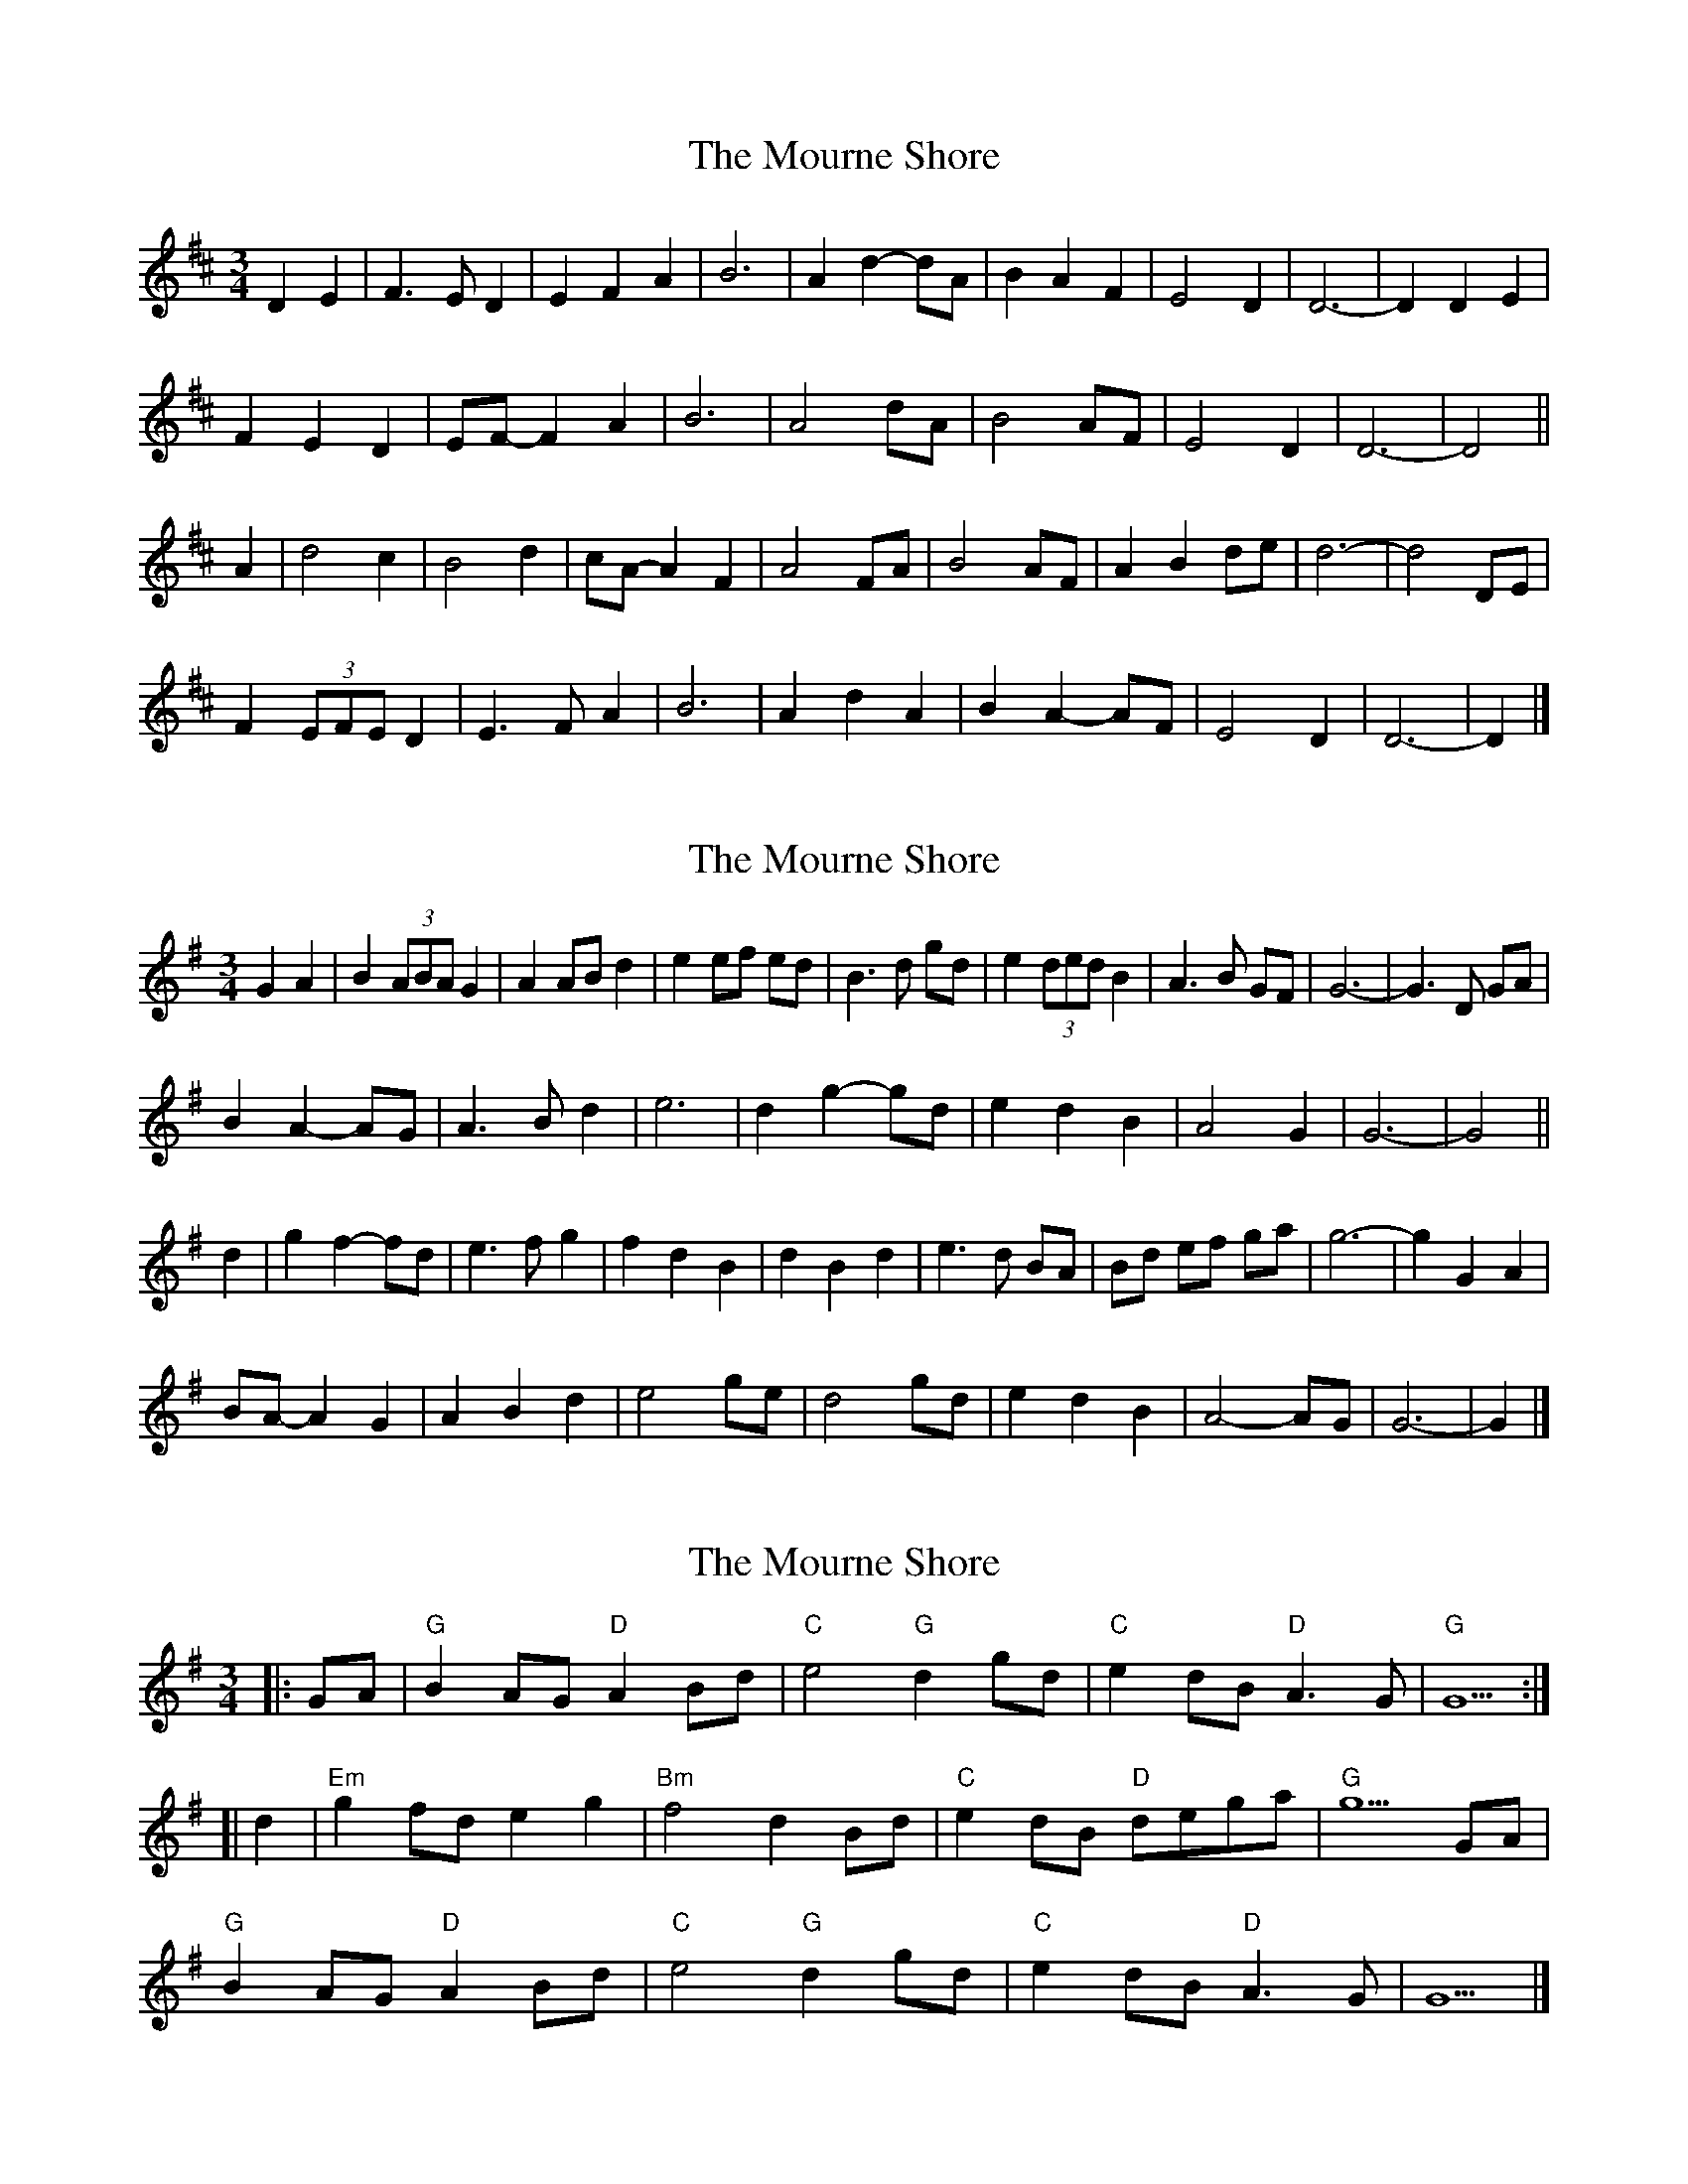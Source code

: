 X: 1
T: Mourne Shore, The
Z: ceolachan
S: https://thesession.org/tunes/9596#setting9596
R: waltz
M: 3/4
L: 1/8
K: Dmaj
D2 E2 |F3 E D2 | E2 F2 A2 | B6 | A2 d2- dA | B2 A2 F2 | E4 D2 | D6- | D2 D2 E2 |
F2 E2 D2 | EF- F2 A2 | B6 | A4 dA | B4 AF | E4 D2 | D6- | D4 ||
A2 |d4 c2 | B4 d2 | cA- A2 F2 | A4 FA | B4 AF | A2 B2 de | d6- | d4 DE |
F2 (3EFE D2 | E3 F A2 | B6 | A2 d2 A2 | B2 A2- AF | E4 D2 | D6- | D2 |]
X: 2
T: Mourne Shore, The
Z: ceolachan
S: https://thesession.org/tunes/9596#setting21689
R: waltz
M: 3/4
L: 1/8
K: Gmaj
G2 A2 |B2 (3ABA G2 | A2 AB d2 | e2 ef ed | B3 d gd | e2 (3ded B2 | A3 B GF | G6- | G3 D GA |
B2 A2- AG | A3 B d2 | e6 | d2 g2- gd | e2 d2 B2 | A4 G2 | G6- | G4 ||
d2 |g2 f2- fd | e3 f g2 | f2 d2 B2 | d2 B2 d2 | e3 d BA | Bd ef ga | g6- | g2 G2 A2 |
BA- A2 G2 | A2 B2 d2 | e4 ge | d4 gd | e2 d2 B2 | A4- AG | G6- | G2 |]
X: 3
T: Mourne Shore, The
Z: Alan Parker
S: https://thesession.org/tunes/9596#setting21940
R: waltz
M: 3/4
L: 1/8
K: Gmaj
[|:GA|"G"B2 AG "D" A2 Bd|"C"e4 "G"d2 gd|"C"e2 dB "D" A3 G|"G"G5:|]
[|d2|"Em"g2 fd e2 g2|"Bm"f4 d2 Bd|"C"e2 dB "D"dega|"G"g5 GA|
"G"B2 AG "D"A2 Bd|"C"e4 "G"d2 gd|"C"e2 dB "D" A3 G|G5|]
